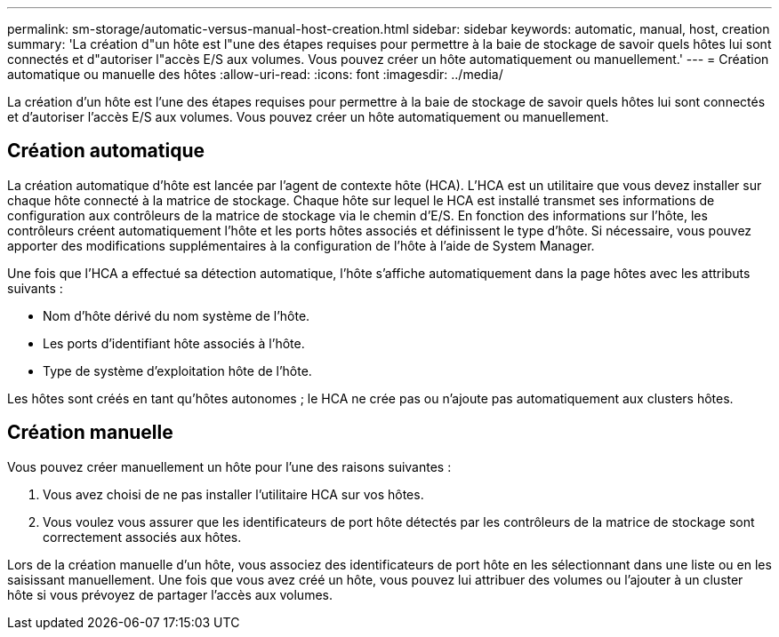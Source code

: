 ---
permalink: sm-storage/automatic-versus-manual-host-creation.html 
sidebar: sidebar 
keywords: automatic, manual, host, creation 
summary: 'La création d"un hôte est l"une des étapes requises pour permettre à la baie de stockage de savoir quels hôtes lui sont connectés et d"autoriser l"accès E/S aux volumes. Vous pouvez créer un hôte automatiquement ou manuellement.' 
---
= Création automatique ou manuelle des hôtes
:allow-uri-read: 
:icons: font
:imagesdir: ../media/


[role="lead"]
La création d'un hôte est l'une des étapes requises pour permettre à la baie de stockage de savoir quels hôtes lui sont connectés et d'autoriser l'accès E/S aux volumes. Vous pouvez créer un hôte automatiquement ou manuellement.



== Création automatique

La création automatique d'hôte est lancée par l'agent de contexte hôte (HCA). L'HCA est un utilitaire que vous devez installer sur chaque hôte connecté à la matrice de stockage. Chaque hôte sur lequel le HCA est installé transmet ses informations de configuration aux contrôleurs de la matrice de stockage via le chemin d'E/S. En fonction des informations sur l'hôte, les contrôleurs créent automatiquement l'hôte et les ports hôtes associés et définissent le type d'hôte. Si nécessaire, vous pouvez apporter des modifications supplémentaires à la configuration de l'hôte à l'aide de System Manager.

Une fois que l'HCA a effectué sa détection automatique, l'hôte s'affiche automatiquement dans la page hôtes avec les attributs suivants :

* Nom d'hôte dérivé du nom système de l'hôte.
* Les ports d'identifiant hôte associés à l'hôte.
* Type de système d'exploitation hôte de l'hôte.


Les hôtes sont créés en tant qu'hôtes autonomes ; le HCA ne crée pas ou n'ajoute pas automatiquement aux clusters hôtes.



== Création manuelle

Vous pouvez créer manuellement un hôte pour l'une des raisons suivantes :

. Vous avez choisi de ne pas installer l'utilitaire HCA sur vos hôtes.
. Vous voulez vous assurer que les identificateurs de port hôte détectés par les contrôleurs de la matrice de stockage sont correctement associés aux hôtes.


Lors de la création manuelle d'un hôte, vous associez des identificateurs de port hôte en les sélectionnant dans une liste ou en les saisissant manuellement. Une fois que vous avez créé un hôte, vous pouvez lui attribuer des volumes ou l'ajouter à un cluster hôte si vous prévoyez de partager l'accès aux volumes.
